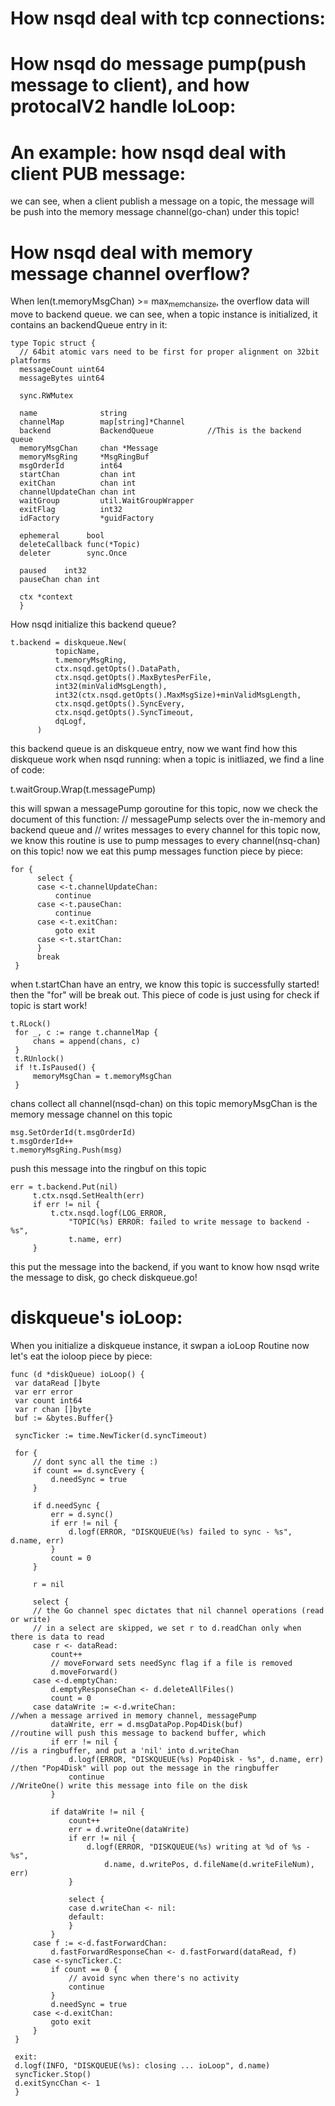 * How nsqd deal with tcp connections:
  [[file:~/Documents/Org/graph/test.jpg]]

* How nsqd do message pump(push message to client), and how protocalV2 handle IoLoop:
  [[file:~/Documents/Org/graph/nsqd_ioloop.jpg]]

* An example: how nsqd deal with client PUB message:
  [[file:~/Documents/Org/graph/nsqd_deal_pub_message.jpg]]
  
  we can see, when a client publish a message on a topic, the message will be push into
  the memory message channel(go-chan) under this topic!

* How nsqd deal with memory message channel overflow?
  When len(t.memoryMsgChan) >= max_mem_chan_size, the overflow data will move to backend queue.
  we can see, when a topic instance is initialized, it contains an backendQueue entry in it:

  #+BEGIN_SRC  
  type Topic struct {
	// 64bit atomic vars need to be first for proper alignment on 32bit platforms
	messageCount uint64
	messageBytes uint64

	sync.RWMutex

	name              string
	channelMap        map[string]*Channel
	backend           BackendQueue            //This is the backend queue
	memoryMsgChan     chan *Message
	memoryMsgRing     *MsgRingBuf
	msgOrderId        int64
	startChan         chan int
	exitChan          chan int
	channelUpdateChan chan int
	waitGroup         util.WaitGroupWrapper
	exitFlag          int32
	idFactory         *guidFactory

	ephemeral      bool
	deleteCallback func(*Topic)
	deleter        sync.Once

	paused    int32
	pauseChan chan int

	ctx *context
	}
    #+END_SRC

  How nsqd initialize this backend queue?
  
  #+BEGIN_SRC
  t.backend = diskqueue.New(
			topicName,
			t.memoryMsgRing,
			ctx.nsqd.getOpts().DataPath,
			ctx.nsqd.getOpts().MaxBytesPerFile,
			int32(minValidMsgLength),
			int32(ctx.nsqd.getOpts().MaxMsgSize)+minValidMsgLength,
			ctx.nsqd.getOpts().SyncEvery,
			ctx.nsqd.getOpts().SyncTimeout,
			dqLogf,
		)
  #+END_SRC

  this backend queue is an diskqueue entry, now we want find how this diskqueue work when nsqd running:
  when a topic is initliazed, we find a line of code:
  
  t.waitGroup.Wrap(t.messagePump)

  this will spwan a messagePump goroutine for this topic, now we check the document of this function:
  // messagePump selects over the in-memory and backend queue and
  // writes messages to every channel for this topic
  now, we know this routine is use to pump messages to every channel(nsq-chan) on this topic!
  now we eat this pump messages function piece by piece:
  
  #+BEGIN_SRC
  for {
		select {
		case <-t.channelUpdateChan:
			continue
		case <-t.pauseChan:
			continue
		case <-t.exitChan:
			goto exit
		case <-t.startChan:
		}
		break
   }
   #+END_SRC

   when t.startChan have an entry, we know this topic is successfully started! then the "for" will be
   break out. This piece of code is just using for check if topic is start work!

   #+BEGIN_SRC
   t.RLock()
	for _, c := range t.channelMap {
		chans = append(chans, c)
	}
	t.RUnlock()
	if !t.IsPaused() {
		memoryMsgChan = t.memoryMsgChan
	}
   #+END_SRC
   chans collect all channel(nsqd-chan) on this topic
   memoryMsgChan is the memory message channel on this topic

   #+BEGIN_SRC
   msg.SetOrderId(t.msgOrderId)
   t.msgOrderId++
   t.memoryMsgRing.Push(msg)
   #+END_SRC
   push this message into the ringbuf on this topic

   #+BEGIN_SRC
   err = t.backend.Put(nil)
		t.ctx.nsqd.SetHealth(err)
		if err != nil {
			t.ctx.nsqd.logf(LOG_ERROR,
				"TOPIC(%s) ERROR: failed to write message to backend - %s",
				t.name, err)
		}
   #+END_SRC
   this put the message into the backend, if you want to know how nsqd write the
   message to disk, go check diskqueue.go!

* diskqueue's ioLoop:
   When you initialize a diskqueue instance, it swpan a ioLoop Routine
   now let's eat the ioloop piece by piece:
   
   #+BEGIN_SRC
   func (d *diskQueue) ioLoop() {
	var dataRead []byte
	var err error
	var count int64
	var r chan []byte
	buf := &bytes.Buffer{}

	syncTicker := time.NewTicker(d.syncTimeout)

	for {
		// dont sync all the time :)
		if count == d.syncEvery {
			d.needSync = true
		}

		if d.needSync {
			err = d.sync()
			if err != nil {
				d.logf(ERROR, "DISKQUEUE(%s) failed to sync - %s", d.name, err)
			}
			count = 0
		}

		r = nil

		select {
		// the Go channel spec dictates that nil channel operations (read or write)
		// in a select are skipped, we set r to d.readChan only when there is data to read
		case r <- dataRead:
			count++
			// moveForward sets needSync flag if a file is removed
			d.moveForward()
		case <-d.emptyChan:
			d.emptyResponseChan <- d.deleteAllFiles()
			count = 0
		case dataWrite := <-d.writeChan:                                                      //when a message arrived in memory channel, messagePump 
			dataWrite, err = d.msgDataPop.Pop4Disk(buf)                                       //routine will push this message to backend buffer, which
			if err != nil {                                                                   //is a ringbuffer, and put a 'nil' into d.writeChan
				d.logf(ERROR, "DISKQUEUE(%s) Pop4Disk - %s", d.name, err)                     //then "Pop4Disk" will pop out the message in the ringbuffer
				continue                                                                      //WriteOne() write this message into file on the disk
			}

			if dataWrite != nil {
				count++
				err = d.writeOne(dataWrite)
				if err != nil {
					d.logf(ERROR, "DISKQUEUE(%s) writing at %d of %s - %s",
						d.name, d.writePos, d.fileName(d.writeFileNum), err)
				}

				select {
				case d.writeChan <- nil:
				default:
				}
			}
		case f := <-d.fastForwardChan:
			d.fastForwardResponseChan <- d.fastForward(dataRead, f)
		case <-syncTicker.C:
			if count == 0 {
				// avoid sync when there's no activity
				continue
			}
			d.needSync = true
		case <-d.exitChan:
			goto exit
		}
	}

	exit:
	d.logf(INFO, "DISKQUEUE(%s): closing ... ioLoop", d.name)
	syncTicker.Stop()
	d.exitSyncChan <- 1
	}
    #+END_SRC
